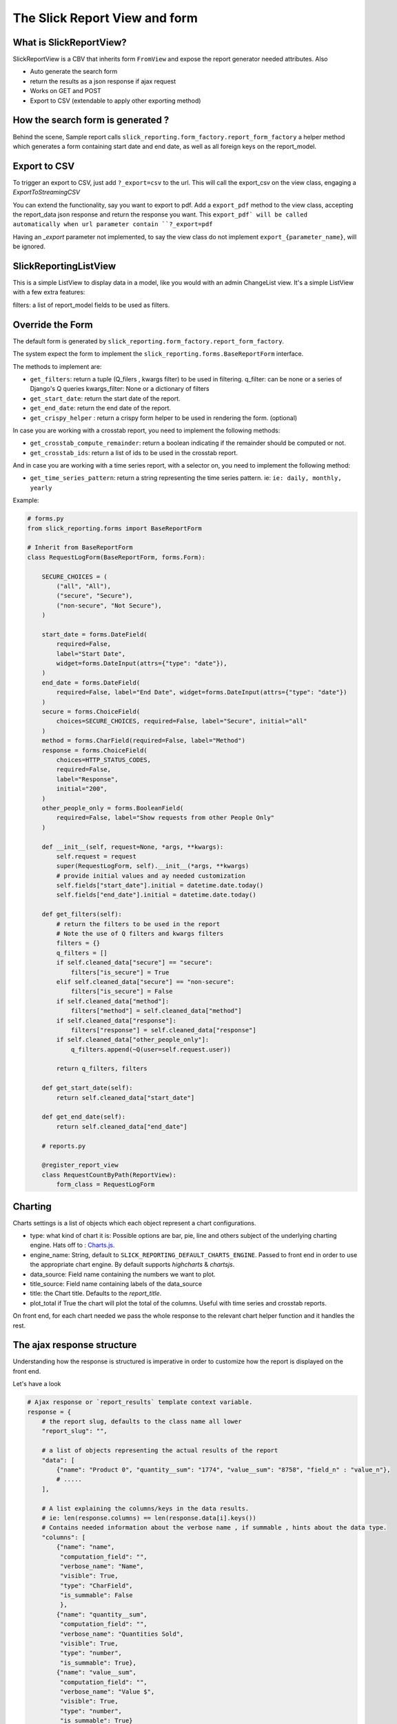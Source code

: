 .. _customization:

The Slick Report View and form
===============================

What is SlickReportView?
-----------------------

SlickReportView is a CBV that inherits form ``FromView`` and expose the report generator needed attributes.
Also

* Auto generate the search form
* return the results as a json response if ajax request
* Works on GET and POST
* Export to CSV (extendable to apply other exporting method)


How the search form is generated ?
-----------------------------------
Behind the scene, Sample report calls ``slick_reporting.form_factory.report_form_factory``
a helper method which generates a form containing start date and end date, as well as all foreign keys on the report_model.


Export to CSV
--------------
To trigger an export to CSV, just add ``?_export=csv`` to the url.
This will call the export_csv on the view class, engaging a `ExportToStreamingCSV`

You can extend the functionality, say you want to export to pdf.
Add a ``export_pdf`` method to the view class, accepting the report_data json response and return the response you want.
This ``export_pdf` will be called automatically when url parameter contain ``?_export=pdf``

Having an `_export` parameter not implemented, to say the view class do not implement ``export_{parameter_name}``,  will be ignored.

SlickReportingListView
-----------------------
This is a simple ListView to display data in a model, like you would with an admin ChangeList view.
It's a simple ListView with a few extra features:

filters: a list of report_model fields to be used as filters.



Override the Form
------------------

The default form is generated by ``slick_reporting.form_factory.report_form_factory``.

The system expect the form to implement the ``slick_reporting.forms.BaseReportForm`` interface.

The methods to implement are:

* ``get_filters``: return a tuple (Q_filers , kwargs filter) to be used in filtering.
  q_filter: can be none or a series of Django's Q queries
  kwargs_filter: None or a dictionary of filters

* ``get_start_date``: return the start date of the report.

* ``get_end_date``: return the end date of the report.

* ``get_crispy_helper`` : return a crispy form helper to be used in rendering the form. (optional)

In case you are working with a crosstab report, you need to implement the following methods:

* ``get_crosstab_compute_remainder``: return a boolean indicating if the remainder should be computed or not.

* ``get_crosstab_ids``: return a list of ids to be used in the crosstab report.


And in case you are working with a time series report, with a selector on, you need to implement the following method:

* ``get_time_series_pattern``: return a string representing the time series pattern. ie: ``ie: daily, monthly, yearly``

Example:

.. code-block:: python

    # forms.py
    from slick_reporting.forms import BaseReportForm

    # Inherit from BaseReportForm
    class RequestLogForm(BaseReportForm, forms.Form):

        SECURE_CHOICES = (
            ("all", "All"),
            ("secure", "Secure"),
            ("non-secure", "Not Secure"),
        )

        start_date = forms.DateField(
            required=False,
            label="Start Date",
            widget=forms.DateInput(attrs={"type": "date"}),
        )
        end_date = forms.DateField(
            required=False, label="End Date", widget=forms.DateInput(attrs={"type": "date"})
        )
        secure = forms.ChoiceField(
            choices=SECURE_CHOICES, required=False, label="Secure", initial="all"
        )
        method = forms.CharField(required=False, label="Method")
        response = forms.ChoiceField(
            choices=HTTP_STATUS_CODES,
            required=False,
            label="Response",
            initial="200",
        )
        other_people_only = forms.BooleanField(
            required=False, label="Show requests from other People Only"
        )

        def __init__(self, request=None, *args, **kwargs):
            self.request = request
            super(RequestLogForm, self).__init__(*args, **kwargs)
            # provide initial values and ay needed customization
            self.fields["start_date"].initial = datetime.date.today()
            self.fields["end_date"].initial = datetime.date.today()

        def get_filters(self):
            # return the filters to be used in the report
            # Note the use of Q filters and kwargs filters
            filters = {}
            q_filters = []
            if self.cleaned_data["secure"] == "secure":
                filters["is_secure"] = True
            elif self.cleaned_data["secure"] == "non-secure":
                filters["is_secure"] = False
            if self.cleaned_data["method"]:
                filters["method"] = self.cleaned_data["method"]
            if self.cleaned_data["response"]:
                filters["response"] = self.cleaned_data["response"]
            if self.cleaned_data["other_people_only"]:
                q_filters.append(~Q(user=self.request.user))

            return q_filters, filters

        def get_start_date(self):
            return self.cleaned_data["start_date"]

        def get_end_date(self):
            return self.cleaned_data["end_date"]

        # reports.py

        @register_report_view
        class RequestCountByPath(ReportView):
            form_class = RequestLogForm


Charting
---------

Charts settings is a list of objects which each object represent a chart configurations.

* type: what kind of chart it is: Possible options are bar, pie, line and others subject of the underlying charting engine.
  Hats off to : `Charts.js <https://www.chartjs.org/>`_.
* engine_name: String, default to ``SLICK_REPORTING_DEFAULT_CHARTS_ENGINE``. Passed to front end in order to use the appropriate chart engine.
  By default supports `highcharts` & `chartsjs`.
* data_source: Field name containing the numbers we want to plot.
* title_source: Field name containing labels of the data_source
* title: the Chart title. Defaults to the `report_title`.
* plot_total if True the chart will plot the total of the columns. Useful with time series and crosstab reports.

On front end, for each chart needed we pass the whole response to the relevant chart helper function and it handles the rest.

The ajax response structure
---------------------------

Understanding how the response is structured is imperative in order to customize how the report is displayed on the front end.

Let's have a look

.. code-block:: python


    # Ajax response or `report_results` template context variable.
    response = {
        # the report slug, defaults to the class name all lower
        "report_slug": "",

        # a list of objects representing the actual results of the report
        "data": [
            {"name": "Product 0", "quantity__sum": "1774", "value__sum": "8758", "field_n" : "value_n"},
            # .....
        ],

        # A list explaining the columns/keys in the data results.
        # ie: len(response.columns) == len(response.data[i].keys())
        # Contains needed information about the verbose name , if summable , hints about the data type.
        "columns": [
            {"name": "name",
             "computation_field": "",
             "verbose_name": "Name",
             "visible": True,
             "type": "CharField",
             "is_summable": False
             },
            {"name": "quantity__sum",
             "computation_field": "",
             "verbose_name": "Quantities Sold",
             "visible": True,
             "type": "number",
             "is_summable": True},
            {"name": "value__sum",
             "computation_field": "",
             "verbose_name": "Value $",
             "visible": True,
             "type": "number",
             "is_summable": True}
        ],

        # Contains information about the report as whole if it's time series or a a crosstab
        # And what's the actual and verbose names of the time series or crosstab specific columns.
        "metadata": {"time_series_pattern": "",
                     "time_series_column_names": [],
                     "time_series_column_verbose_names": [],
                     "crosstab_model": '',
                     "crosstab_column_names": [],
                     "crosstab_column_verbose_names": []
                     },


        # a mirror of the set charts_settings on the SlickReportView
        # SlickReportView populates the id if missing and fill the `engine_name' if not set
        "chart_settings": [
            {"type": "pie",
            'engine_name': 'highcharts',
             "data_source": ["quantity__sum"],
             "title_source": ["name"],
             "title": "Pie Chart (Quantities)",
             "id": "pie-0"},

            {"type": "bar",
            "engine_name": "chartsjs",
            "data_source": ["value__sum"],
            "title_source": ["name"],
            "title": "Column Chart (Values)",
             "id": "bar-1"}
        ]
    }


